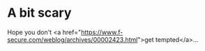 * A bit scary

Hope you don't <a href="https://www.f-secure.com/weblog/archives/00002423.html">get tempted</a>...
